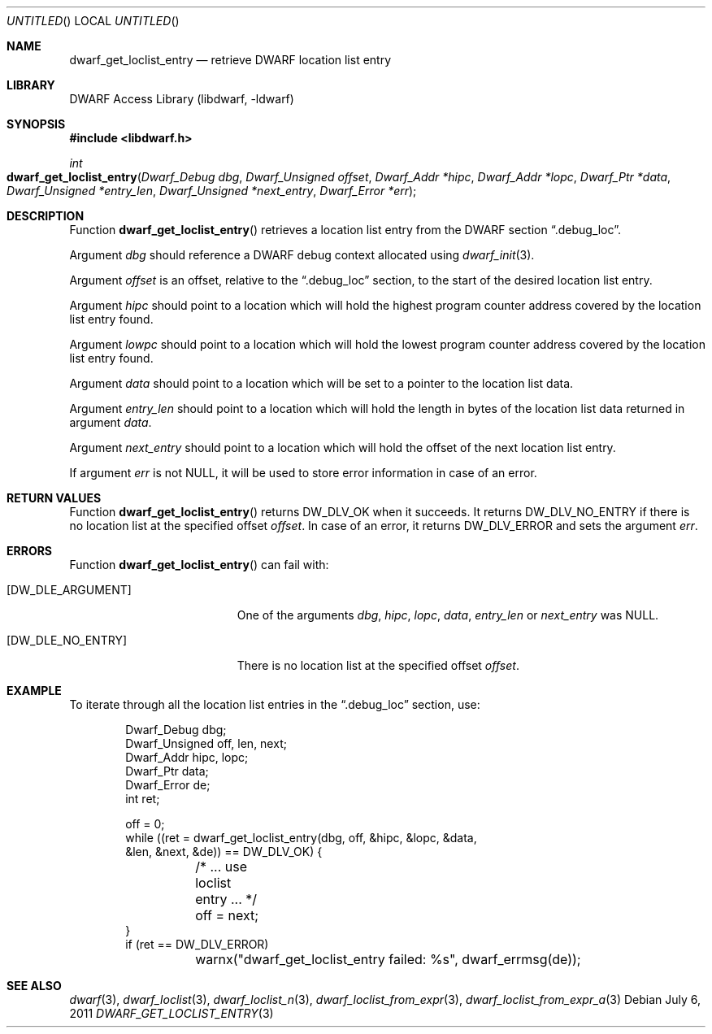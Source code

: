 .\" Copyright (c) 2011 Kai Wang
.\" All rights reserved.
.\"
.\" Redistribution and use in source and binary forms, with or without
.\" modification, are permitted provided that the following conditions
.\" are met:
.\" 1. Redistributions of source code must retain the above copyright
.\"    notice, this list of conditions and the following disclaimer.
.\" 2. Redistributions in binary form must reproduce the above copyright
.\"    notice, this list of conditions and the following disclaimer in the
.\"    documentation and/or other materials provided with the distribution.
.\"
.\" THIS SOFTWARE IS PROVIDED BY THE AUTHOR AND CONTRIBUTORS ``AS IS'' AND
.\" ANY EXPRESS OR IMPLIED WARRANTIES, INCLUDING, BUT NOT LIMITED TO, THE
.\" IMPLIED WARRANTIES OF MERCHANTABILITY AND FITNESS FOR A PARTICULAR PURPOSE
.\" ARE DISCLAIMED.  IN NO EVENT SHALL THE AUTHOR OR CONTRIBUTORS BE LIABLE
.\" FOR ANY DIRECT, INDIRECT, INCIDENTAL, SPECIAL, EXEMPLARY, OR CONSEQUENTIAL
.\" DAMAGES (INCLUDING, BUT NOT LIMITED TO, PROCUREMENT OF SUBSTITUTE GOODS
.\" OR SERVICES; LOSS OF USE, DATA, OR PROFITS; OR BUSINESS INTERRUPTION)
.\" HOWEVER CAUSED AND ON ANY THEORY OF LIABILITY, WHETHER IN CONTRACT, STRICT
.\" LIABILITY, OR TORT (INCLUDING NEGLIGENCE OR OTHERWISE) ARISING IN ANY WAY
.\" OUT OF THE USE OF THIS SOFTWARE, EVEN IF ADVISED OF THE POSSIBILITY OF
.\" SUCH DAMAGE.
.\"
.\" $Id$
.\"
.Dd July 6, 2011
.Os
.Dt DWARF_GET_LOCLIST_ENTRY 3
.Sh NAME
.Nm dwarf_get_loclist_entry
.Nd retrieve DWARF location list entry
.Sh LIBRARY
.Lb libdwarf
.Sh SYNOPSIS
.In libdwarf.h
.Ft int
.Fo dwarf_get_loclist_entry
.Fa "Dwarf_Debug dbg"
.Fa "Dwarf_Unsigned offset"
.Fa "Dwarf_Addr *hipc"
.Fa "Dwarf_Addr *lopc"
.Fa "Dwarf_Ptr *data"
.Fa "Dwarf_Unsigned *entry_len"
.Fa "Dwarf_Unsigned *next_entry"
.Fa "Dwarf_Error *err"
.Fc
.Sh DESCRIPTION
Function
.Fn dwarf_get_loclist_entry
retrieves a location list entry from the DWARF section
.Dq ".debug_loc" .
.Pp
Argument
.Ar dbg
should reference a DWARF debug context allocated using
.Xr dwarf_init 3 .
.Pp
Argument
.Ar offset
is an offset, relative to the
.Dq ".debug_loc"
section, to the start of the desired location list entry.
.Pp
Argument
.Ar hipc
should point to a location which will hold the highest program counter
address covered by the location list entry found.
.Pp
Argument
.Ar lowpc
should point to a location which will hold the lowest program counter
address covered by the location list entry found.
.Pp
Argument
.Ar data
should point to a location which will be set to a pointer to the location
list data.
.Pp
Argument
.Ar entry_len
should point to a location which will hold the length in bytes of the
location list data returned in argument
.Ar data .
.Pp
Argument
.Ar next_entry
should point to a location which will hold the offset of the next
location list entry.
.Pp
If argument
.Ar err
is not NULL, it will be used to store error information in case
of an error.
.Sh RETURN VALUES
Function
.Fn dwarf_get_loclist_entry
returns
.Dv DW_DLV_OK
when it succeeds.
It returns
.Dv DW_DLV_NO_ENTRY
if there is no location list at the specified offset
.Ar offset .
In case of an error, it returns
.Dv DW_DLV_ERROR
and sets the argument
.Ar err .
.Sh ERRORS
Function
.Fn dwarf_get_loclist_entry
can fail with:
.Bl -tag -width ".Bq Er DW_DLE_NO_ENTRY"
.It Bq Er DW_DLE_ARGUMENT
One of the arguments
.Ar dbg ,
.Ar hipc ,
.Ar lopc ,
.Ar data ,
.Ar entry_len
or
.Ar next_entry
was NULL.
.It Bq Er DW_DLE_NO_ENTRY
There is no location list at the specified offset
.Ar offset .
.El
.Sh EXAMPLE
To iterate through all the location list entries in the
.Dq ".debug_loc"
section, use:
.Bd -literal -offset indent
Dwarf_Debug dbg;
Dwarf_Unsigned off, len, next;
Dwarf_Addr hipc, lopc;
Dwarf_Ptr data;
Dwarf_Error de;
int ret;

off = 0;
while ((ret = dwarf_get_loclist_entry(dbg, off, &hipc, &lopc, &data,
    &len, &next, &de)) == DW_DLV_OK) {
	/* ... use loclist entry ... */
	off = next;
}
if (ret == DW_DLV_ERROR)
	warnx("dwarf_get_loclist_entry failed: %s", dwarf_errmsg(de));
.Ed
.Sh SEE ALSO
.Xr dwarf 3 ,
.Xr dwarf_loclist 3 ,
.Xr dwarf_loclist_n 3 ,
.Xr dwarf_loclist_from_expr 3 ,
.Xr dwarf_loclist_from_expr_a 3
